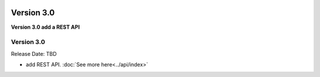 .. image:: ../_static/openl2m_logo.png

===========
Version 3.0
===========

**Version 3.0 add a REST API**


Version 3.0
-----------

Release Date: TBD

* add REST API. :doc:`See more here<../api/index>`
